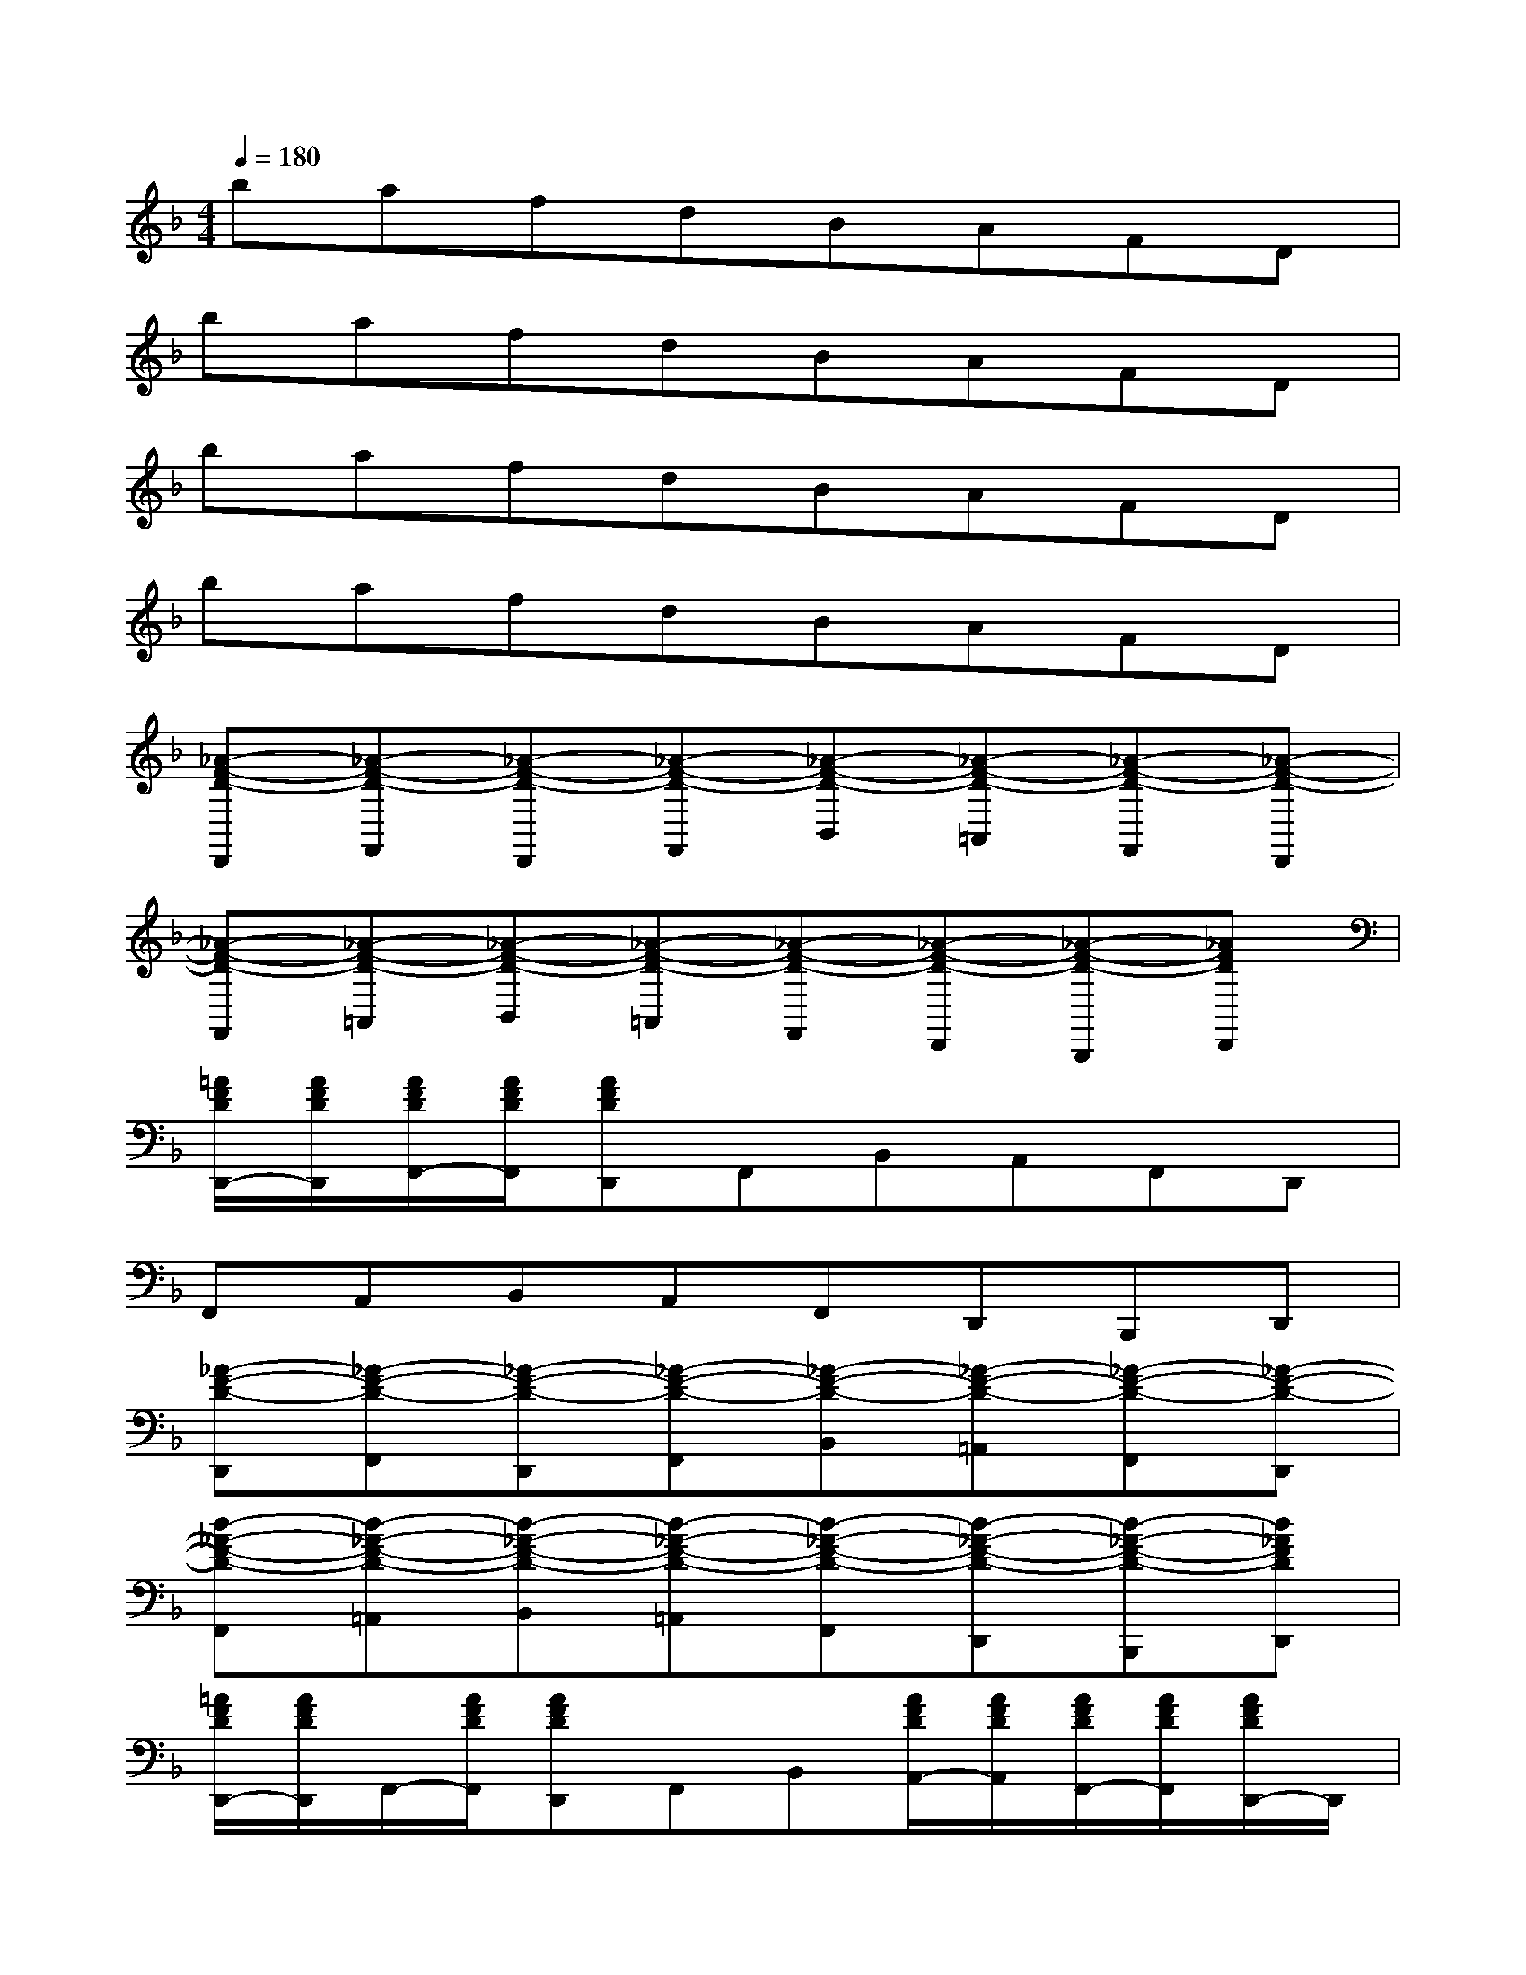 X:1
T:
M:4/4
L:1/8
Q:1/4=180
K:F%1flats
V:1
bafdBAFD|
bafdBAFD|
bafdBAFD|
bafdBAFD|
[_A-F-D-D,,][_A-F-D-F,,][_A-F-D-D,,][_A-F-D-F,,][_A-F-D-B,,][_A-F-D-=A,,][_A-F-D-F,,][_A-F-D-D,,]|
[_A-F-D-F,,][_A-F-D-=A,,][_A-F-D-B,,][_A-F-D-=A,,][_A-F-D-F,,][_A-F-D-D,,][_A-F-D-B,,,][_AFDD,,]|
[=A/2F/2D/2D,,/2-][A/2F/2D/2D,,/2][A/2F/2D/2F,,/2-][A/2F/2D/2F,,/2][AFDD,,]F,,B,,A,,F,,D,,|
F,,A,,B,,A,,F,,D,,B,,,D,,|
[_A-F-D-D,,][_A-F-D-F,,][_A-F-D-D,,][_A-F-D-F,,][_A-F-D-B,,][_A-F-D-=A,,][_A-F-D-F,,][_A-F-D-D,,]|
[d-_A-F-D-F,,][d-_A-F-D-=A,,][d-_A-F-D-B,,][d-_A-F-D-=A,,][d-_A-F-D-F,,][d-_A-F-D-D,,][d-_A-F-D-B,,,][d_AFDD,,]|
[=A/2F/2D/2D,,/2-][A/2F/2D/2D,,/2]F,,/2-[A/2F/2D/2F,,/2][AFDD,,]F,,B,,[A/2F/2D/2A,,/2-][A/2F/2D/2A,,/2][A/2F/2D/2F,,/2-][A/2F/2D/2F,,/2][A/2F/2D/2D,,/2-]D,,/2|
F,,[A/2F/2D/2A,,/2-][A/2F/2D/2A,,/2][A/2F/2D/2B,,/2-][A/2F/2D/2B,,/2][AFDA,,][D/2F,,/2-][A/2F/2D/2F,,/2]D,,/2-[A/2F/2D/2D,,/2][AFDB,,,]D,,|
[D-D,,][D-F,,][D-D,,][D-F,,][D-B,,][DA,,][E-F,,][ED,,]|
[F-F,,][F-A,,][F-B,,][F-A,,][F-F,,][F-D,,][F-B,,,][F-D,,]|
[F-D,,][FF,,]D,,F,,[D-B,,][DA,,][E-F,,][ED,,]|
[F-F,,][F-A,,][F-B,,][FA,,][G-F,,][G-D,,][G-B,,,][GD,,]